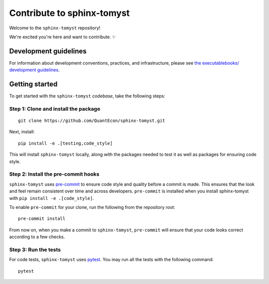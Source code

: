 Contribute to sphinx-tomyst
==================================

Welcome to the ``sphinx-tomyst`` repository!

We're excited you're here and want to contribute. ✨

Development guidelines
----------------------

For information about development conventions, practices, and
infrastructure, please see `the executablebooks/ development
guidelines <https://github.com/executablebooks/.github/blob/master/CONTRIBUTING.md>`__.

Getting started
---------------

To get started with the ``sphinx-tomyst`` *codebase*, take the following steps:

Step 1: Clone and install the package
~~~~~~~~~~~~~~~~~~~~~~~~~~~~~~~~~~~~~

::

    git clone https://github.com/QuantEcon/sphinx-tomyst.git


Next, install:

::

    pip install -e .[testing,code_style]


This will install ``sphinx-tomyst`` locally, along with the packages needed to test it
as well as packages for ensuring code style.

Step 2: Install the pre-commit hooks
~~~~~~~~~~~~~~~~~~~~~~~~~~~~~~~~~~~~~

``sphinx-tomyst`` uses `pre-commit <https://pre-commit.com/>`__ to ensure code style
and quality before a commit is made. This ensures that the look and feel remain consistent
over time and across developers. ``pre-commit`` is installed when you
install sphinx-tomyst with ``pip install -e .[code_style]``.

To enable ``pre-commit`` for your clone, run the following from the repository root:

::

    pre-commit install


From now on, when you make a commit to ``sphinx-tomyst``, ``pre-commit`` will ensure
that your code looks correct according to a few checks.

Step 3: Run the tests
~~~~~~~~~~~~~~~~~~~~~

For code tests, ``sphinx-tomyst`` uses `pytest <https://docs.pytest.org>`_.
You may run all the tests with the following command:

::

    pytest
